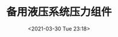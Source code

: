 # -*- eval: (setq org-media-note-screenshot-image-dir (concat default-directory "./static/备用液压系统压力组件/")); -*-
:PROPERTIES:
:ID:       C695F652-33A7-4E90-AC90-CCDD715681C8
:END:
#+LATEX_CLASS: my-article

#+DATE: <2021-03-30 Tue 23:18>
#+TITLE: 备用液压系统压力组件

[[file:./static/备用液压系统压力组件/2021-03-30_23-19-58_screenshot.jpg]]
